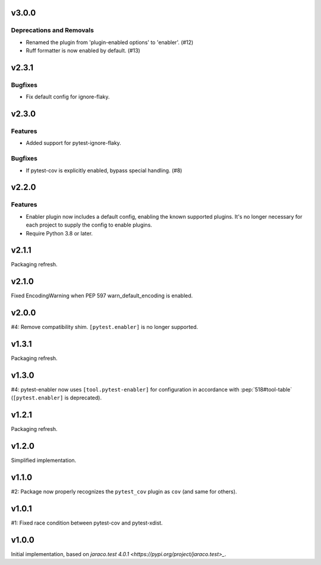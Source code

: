 v3.0.0
======

Deprecations and Removals
-------------------------

- Renamed the plugin from 'plugin-enabled options' to 'enabler'. (#12)
- Ruff formatter is now enabled by default. (#13)


v2.3.1
======

Bugfixes
--------

- Fix default config for ignore-flaky.


v2.3.0
======

Features
--------

- Added support for pytest-ignore-flaky.


Bugfixes
--------

- If pytest-cov is explicitly enabled, bypass special handling. (#8)


v2.2.0
======

Features
--------

- Enabler plugin now includes a default config, enabling the known supported plugins. It's no longer necessary for each project to supply the config to enable plugins.
- Require Python 3.8 or later.


v2.1.1
======

Packaging refresh.

v2.1.0
======

Fixed EncodingWarning when PEP 597 warn_default_encoding is enabled.

v2.0.0
======

#4: Remove compatibility shim. ``[pytest.enabler]`` is no longer
supported.

v1.3.1
======

Packaging refresh.

v1.3.0
======

#4: pytest-enabler now uses ``[tool.pytest-enabler]`` for configuration
in accordance with :pep:`518#tool-table` (``[pytest.enabler]`` is deprecated).

v1.2.1
======

Packaging refresh.

v1.2.0
======

Simplified implementation.

v1.1.0
======

#2: Package now properly recognizes the ``pytest_cov`` plugin
as ``cov`` (and same for others).

v1.0.1
======

#1: Fixed race condition between pytest-cov and pytest-xdist.

v1.0.0
======

Initial implementation, based on
`jaraco.test 4.0.1 <https://pypi.org/project/jaraco.test>_`.

